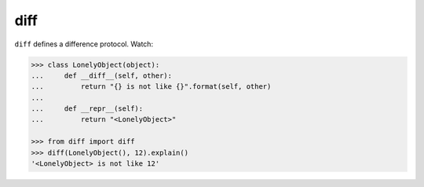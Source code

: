====
diff
====

|PyPI| |Pythons| |CI| |Codecov|

.. |PyPI| image:: https://img.shields.io/pypi/v/diff.svg
  :alt: PyPI version
  :target: https://pypi.org/project/diff/

.. |Pythons| image:: https://img.shields.io/pypi/pyversions/diff.svg
  :alt: Supported Python versions
  :target: https://pypi.org/project/diff/

.. |CI| image:: https://github.com/Julian/diff/workflows/CI/badge.svg
  :alt: Build status
  :target: https://github.com/Julian/diff/actions?query=workflow%3ACI

.. |Codecov| image:: https://codecov.io/gh/Julian/diff/branch/master/graph/badge.svg
  :alt: Codecov Code coverage
  :target: https://codecov.io/gh/Julian/diff


``diff`` defines a difference protocol. Watch:

.. code-block:: python

    >>> class LonelyObject(object):
    ...     def __diff__(self, other):
    ...         return "{} is not like {}".format(self, other)
    ...
    ...     def __repr__(self):
    ...         return "<LonelyObject>"

    >>> from diff import diff
    >>> diff(LonelyObject(), 12).explain()
    '<LonelyObject> is not like 12'
